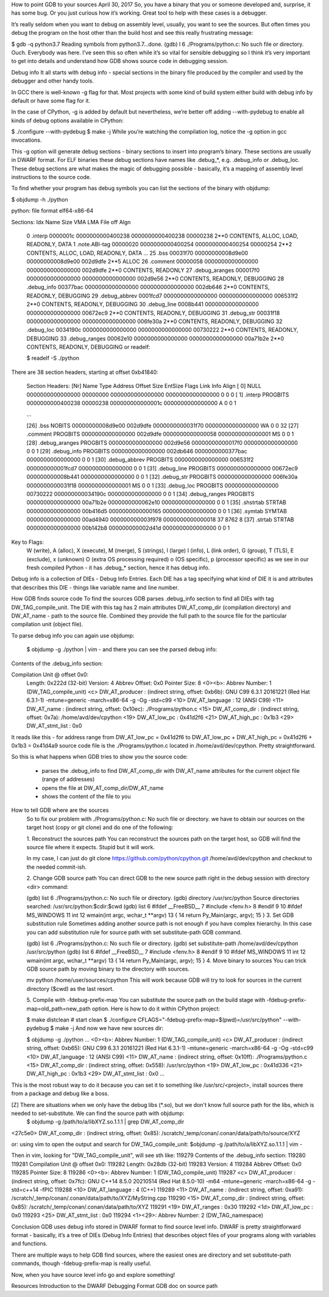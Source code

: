 How to point GDB to your sources
April 30, 2017
So, you have a binary that you or someone developed and, surprise, it has some bug. Or you just curious how it’s working. Great tool to help with these cases is a debugger.

It’s really seldom when you want to debug on assembly level, usually, you want to see the sources. But often times you debug the program on the host other than the build host and see this really frustrating message:

$ gdb -q python3.7
Reading symbols from python3.7...done.
(gdb) l
6       ./Programs/python.c: No such file or directory.
Ouch. Everybody was here. I’ve seen this so often while it’s so vital for sensible debugging so I think it’s very important to get into details and understand how GDB shows source code in debugging session.

Debug info
It all starts with debug info - special sections in the binary file produced by the compiler and used by the debugger and other handy tools.

In GCC there is well-known -g flag for that. Most projects with some kind of build system either build with debug info by default or have some flag for it.

In the case of CPython, -g is added by default but nevertheless, we’re better off adding --with-pydebug to enable all kinds of debug options available in CPython:

$ ./configure --with-pydebug
$ make -j
While you’re watching the compilation log, notice the -g option in gcc invocations.

This -g option will generate debug sections - binary sections to insert into program’s binary. These sections are usually in DWARF format. For ELF binaries these debug sections have names like .debug_*, e.g. .debug_info or .debug_loc. These debug sections are what makes the magic of debugging possible - basically, it’s a mapping of assembly level instructions to the source code.

To find whether your program has debug symbols you can list the sections of the binary with objdump:

$ objdump -h ./python

python:     file format elf64-x86-64

Sections:
Idx Name          Size      VMA               LMA               File off  Algn
  0 .interp       0000001c  0000000000400238  0000000000400238  00000238  2**0
  CONTENTS, ALLOC, LOAD, READONLY, DATA
  1 .note.ABI-tag 00000020  0000000000400254  0000000000400254  00000254  2**2
  CONTENTS, ALLOC, LOAD, READONLY, DATA
  ...
  25 .bss          00031f70  00000000008d9e00  00000000008d9e00  002d9dfe  2**5
  ALLOC
  26 .comment      00000058  0000000000000000  0000000000000000  002d9dfe  2**0
  CONTENTS, READONLY
  27 .debug_aranges 000017f0  0000000000000000  0000000000000000  002d9e56  2**0
  CONTENTS, READONLY, DEBUGGING
  28 .debug_info   00377bac  0000000000000000  0000000000000000  002db646  2**0
  CONTENTS, READONLY, DEBUGGING
  29 .debug_abbrev 0001fcd7  0000000000000000  0000000000000000  006531f2  2**0
  CONTENTS, READONLY, DEBUGGING
  30 .debug_line   0008b441  0000000000000000  0000000000000000  00672ec9  2**0
  CONTENTS, READONLY, DEBUGGING
  31 .debug_str    00031f18  0000000000000000  0000000000000000  006fe30a  2**0
  CONTENTS, READONLY, DEBUGGING
  32 .debug_loc    0034190c  0000000000000000  0000000000000000  00730222  2**0
  CONTENTS, READONLY, DEBUGGING
  33 .debug_ranges 00062e10  0000000000000000  0000000000000000  00a71b2e  2**0
  CONTENTS, READONLY, DEBUGGING
  or readelf:

  $ readelf -S ./python
There are 38 section headers, starting at offset 0xb41840:

  Section Headers:
  [Nr] Name              Type             Address           Offset
  Size              EntSize          Flags  Link  Info  Align
  [ 0]                   NULL             0000000000000000  00000000
  0000000000000000  0000000000000000           0     0     0
  [ 1] .interp           PROGBITS         0000000000400238  00000238
  000000000000001c  0000000000000000   A       0     0     1

  ...

  [26] .bss              NOBITS           00000000008d9e00  002d9dfe
  0000000000031f70  0000000000000000  WA       0     0     32
  [27] .comment          PROGBITS         0000000000000000  002d9dfe
  0000000000000058  0000000000000001  MS       0     0     1
  [28] .debug_aranges    PROGBITS         0000000000000000  002d9e56
  00000000000017f0  0000000000000000           0     0     1
  [29] .debug_info       PROGBITS         0000000000000000  002db646
  0000000000377bac  0000000000000000           0     0     1
  [30] .debug_abbrev     PROGBITS         0000000000000000  006531f2
  000000000001fcd7  0000000000000000           0     0     1
  [31] .debug_line       PROGBITS         0000000000000000  00672ec9
  000000000008b441  0000000000000000           0     0     1
  [32] .debug_str        PROGBITS         0000000000000000  006fe30a
  0000000000031f18  0000000000000001  MS       0     0     1
  [33] .debug_loc        PROGBITS         0000000000000000  00730222
  000000000034190c  0000000000000000           0     0     1
  [34] .debug_ranges     PROGBITS         0000000000000000  00a71b2e
  0000000000062e10  0000000000000000           0     0     1
  [35] .shstrtab         STRTAB           0000000000000000  00b416d5
  0000000000000165  0000000000000000           0     0     1
  [36] .symtab           SYMTAB           0000000000000000  00ad4940
  000000000003f978  0000000000000018          37   8762     8
  [37] .strtab           STRTAB           0000000000000000  00b142b8
  000000000002d41d  0000000000000000           0     0     1
Key to Flags:
  W (write), A (alloc), X (execute), M (merge), S (strings), l (large)
  I (info), L (link order), G (group), T (TLS), E (exclude), x (unknown)
  O (extra OS processing required) o (OS specific), p (processor specific)
  as we see in our fresh compiled Python - it has .debug_* section, hence it has debug info.

Debug info is a collection of DIEs - Debug Info Entries. Each DIE has a tag specifying what kind of DIE it is and attributes that describes this DIE - things like variable name and line number.

How GDB finds source code
To find the sources GDB parses .debug_info section to find all DIEs with tag DW_TAG_compile_unit. The DIE with this tag has 2 main attributes DW_AT_comp_dir (compilation directory) and DW_AT_name - path to the source file. Combined they provide the full path to the source file for the particular compilation unit (object file).

To parse debug info you can again use objdump:

  $ objdump -g ./python | vim -
  and there you can see the parsed debug info:

Contents of the .debug_info section:

Compilation Unit @ offset 0x0:
  Length:        0x222d (32-bit)
  Version:       4
  Abbrev Offset: 0x0
  Pointer Size:  8
  <0><b>: Abbrev Number: 1 (DW_TAG_compile_unit)
  <c>   DW_AT_producer    : (indirect string, offset: 0xb6b): GNU C99 6.3.1 20161221 (Red Hat 6.3.1-1) -mtune=generic -march=x86-64 -g -Og -std=c99
  <10>   DW_AT_language    : 12  (ANSI C99)
  <11>   DW_AT_name        : (indirect string, offset: 0x10ec): ./Programs/python.c
  <15>   DW_AT_comp_dir    : (indirect string, offset: 0x7a): /home/avd/dev/cpython
  <19>   DW_AT_low_pc      : 0x41d2f6
  <21>   DW_AT_high_pc     : 0x1b3
  <29>   DW_AT_stmt_list   : 0x0
It reads like this - for address range from DW_AT_low_pc = 0x41d2f6 to DW_AT_low_pc + DW_AT_high_pc = 0x41d2f6 + 0x1b3 = 0x41d4a9 source code file is the ./Programs/python.c located in /home/avd/dev/cpython. Pretty straightforward.

So this is what happens when GDB tries to show you the source code:

 * parses the .debug_info to find DW_AT_comp_dir with DW_AT_name attributes for the current object file (range of addresses)
 * opens the file at DW_AT_comp_dir/DW_AT_name
 * shows the content of the file to you

How to tell GDB where are the sources
  So to fix our problem with ./Programs/python.c: No such file or directory. we have to obtain our sources on the target host (copy or git clone) and do one of the following:

  1. Reconstruct the sources path
  You can reconstruct the sources path on the target host, so GDB will find the source file where it expects. Stupid but it will work.

  In my case, I can just do git clone https://github.com/python/cpython.git /home/avd/dev/cpython and checkout to the needed commit-ish.

  2. Change GDB source path
  You can direct GDB to the new source path right in the debug session with directory <dir> command:

  (gdb) list
  6  ./Programs/python.c: No such file or directory.
  (gdb) directory /usr/src/python
  Source directories searched: /usr/src/python:$cdir:$cwd
  (gdb) list
  6  #ifdef __FreeBSD__
  7  #include <fenv.h>
  8  #endif
  9  
  10 #ifdef MS_WINDOWS
  11 int
  12 wmain(int argc, wchar_t **argv)
  13 {
  14     return Py_Main(argc, argv);
  15 }
  3. Set GDB substitution rule
  Sometimes adding another source path is not enough if you have complex hierarchy. In this case you can add substitution rule for source path with set substitute-path GDB command.

  (gdb) list
  6  ./Programs/python.c: No such file or directory.
  (gdb) set substitute-path /home/avd/dev/cpython /usr/src/python
  (gdb) list
  6  #ifdef __FreeBSD__
  7  #include <fenv.h>
  8  #endif
  9  
  10 #ifdef MS_WINDOWS
  11 int
  12 wmain(int argc, wchar_t **argv)
  13 {
  14     return Py_Main(argc, argv);
  15 }
  4. Move binary to sources
  You can trick GDB source path by moving binary to the directory with sources.

  mv python /home/user/sources/cpython
  This will work because GDB will try to look for sources in the current directory ($cwd) as the last resort.

  5. Compile with -fdebug-prefix-map
  You can substitute the source path on the build stage with -fdebug-prefix-map=old_path=new_path option. Here is how to do it within CPython project:

  $ make distclean    # start clean
  $ ./configure CFLAGS="-fdebug-prefix-map=$(pwd)=/usr/src/python" --with-pydebug
  $ make -j
  And now we have new sources dir:

  $ objdump -g ./python
  ...
  <0><b>: Abbrev Number: 1 (DW_TAG_compile_unit)
  <c>   DW_AT_producer    : (indirect string, offset: 0xb65): GNU C99 6.3.1 20161221 (Red Hat 6.3.1-1) -mtune=generic -march=x86-64 -g -Og -std=c99
  <10>   DW_AT_language    : 12       (ANSI C99)
  <11>   DW_AT_name        : (indirect string, offset: 0x10ff): ./Programs/python.c
  <15>   DW_AT_comp_dir    : (indirect string, offset: 0x558): /usr/src/python
  <19>   DW_AT_low_pc      : 0x41d336
  <21>   DW_AT_high_pc     : 0x1b3
  <29>   DW_AT_stmt_list   : 0x0
  ...
This is the most robust way to do it because you can set it to something like /usr/src/<project>, install sources there from a package and debug like a boss.

[Z] There are situations when we only have the debug libs (*.so), but we don't know full source path for the libs, which is needed to set-substitute. We can find the source path with objdump:
 $ objdump -g /path/to/a/libXYZ.so.1.1.1  | grep DW_AT_comp_dir
<27c5e0>   DW_AT_comp_dir    : (indirect string, offset: 0x85): /scratch/_temp/conan/.conan/data/path/to/source/XYZ

or: using vim to open the output and search for DW_TAG_compile_unit:
$objdump -g /path/to/a/libXYZ.so.1.1.1  | vim -

Then in vim, looking for "DW_TAG_compile_unit", will see sth like:
119279 Contents of the .debug_info section:
119280 
119281   Compilation Unit @ offset 0x0:
119282    Length:        0x28db (32-bit)
119283    Version:       4
119284    Abbrev Offset: 0x0
119285    Pointer Size:  8
119286  <0><b>: Abbrev Number: 1 (DW_TAG_compile_unit)
119287     <c>   DW_AT_producer    : (indirect string, offset: 0x7fc): GNU C++14 8.5.0 20210514 (Red Hat 8.5.0-10) -m64 -mtune=generic -march=x86-64 -g -std=c++14 -fPIC
119288     <10>   DW_AT_language    : 4        (C++)
119289     <11>   DW_AT_name        : (indirect string, offset: 0xa91): /scratch/_temp/conan/.conan/data/path/to/XYZ/MyString.cpp
119290     <15>   DW_AT_comp_dir    : (indirect string, offset: 0x85): /scratch/_temp/conan/.conan/data/path/to/XYZ
119291     <19>   DW_AT_ranges      : 0x30
119292     <1d>   DW_AT_low_pc      : 0x0
119293     <25>   DW_AT_stmt_list   : 0x0
119294  <1><29>: Abbrev Number: 2 (DW_TAG_namespace)


Conclusion
GDB uses debug info stored in DWARF format to find source level info. DWARF is pretty straightforward format - basically, it’s a tree of DIEs (Debug Info Entries) that describes object files of your programs along with variables and functions.

There are multiple ways to help GDB find sources, where the easiest ones are directory and set substitute-path commands, though -fdebug-prefix-map is really useful.

Now, when you have source level info go and explore something!

Resources
Introduction to the DWARF Debugging Format
GDB doc on source path
